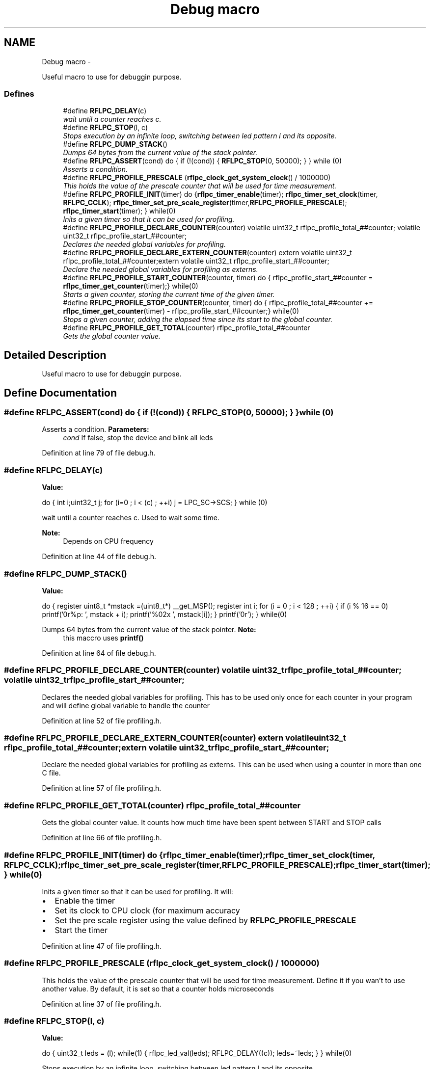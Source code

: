 .TH "Debug macro" 3 "Wed Mar 21 2012" "rfLPC" \" -*- nroff -*-
.ad l
.nh
.SH NAME
Debug macro \- 
.PP
Useful macro to use for debuggin purpose\&.  

.SS "Defines"

.in +1c
.ti -1c
.RI "#define \fBRFLPC_DELAY\fP(c)"
.br
.RI "\fIwait until a counter reaches c\&. \fP"
.ti -1c
.RI "#define \fBRFLPC_STOP\fP(l, c)"
.br
.RI "\fIStops execution by an infinite loop, switching between led pattern l and its opposite\&. \fP"
.ti -1c
.RI "#define \fBRFLPC_DUMP_STACK\fP()"
.br
.RI "\fIDumps 64 bytes from the current value of the stack pointer\&. \fP"
.ti -1c
.RI "#define \fBRFLPC_ASSERT\fP(cond)   do { if (!(cond)) { \fBRFLPC_STOP\fP(0, 50000); } } while (0)"
.br
.RI "\fIAsserts a condition\&. \fP"
.ti -1c
.RI "#define \fBRFLPC_PROFILE_PRESCALE\fP   (\fBrflpc_clock_get_system_clock\fP() / 1000000)"
.br
.RI "\fIThis holds the value of the prescale counter that will be used for time measurement\&. \fP"
.ti -1c
.RI "#define \fBRFLPC_PROFILE_INIT\fP(timer)   do {\fBrflpc_timer_enable\fP(timer); \fBrflpc_timer_set_clock\fP(timer, \fBRFLPC_CCLK\fP); \fBrflpc_timer_set_pre_scale_register\fP(timer,\fBRFLPC_PROFILE_PRESCALE\fP); \fBrflpc_timer_start\fP(timer); } while(0)"
.br
.RI "\fIInits a given timer so that it can be used for profiling\&. \fP"
.ti -1c
.RI "#define \fBRFLPC_PROFILE_DECLARE_COUNTER\fP(counter)   volatile uint32_t rflpc_profile_total_##counter; volatile uint32_t rflpc_profile_start_##counter;"
.br
.RI "\fIDeclares the needed global variables for profiling\&. \fP"
.ti -1c
.RI "#define \fBRFLPC_PROFILE_DECLARE_EXTERN_COUNTER\fP(counter)   extern volatile uint32_t rflpc_profile_total_##counter;extern volatile uint32_t rflpc_profile_start_##counter;"
.br
.RI "\fIDeclare the needed global variables for profiling as externs\&. \fP"
.ti -1c
.RI "#define \fBRFLPC_PROFILE_START_COUNTER\fP(counter, timer)   do { rflpc_profile_start_##counter = \fBrflpc_timer_get_counter\fP(timer);} while(0)"
.br
.RI "\fIStarts a given counter, storing the current time of the given timer\&. \fP"
.ti -1c
.RI "#define \fBRFLPC_PROFILE_STOP_COUNTER\fP(counter, timer)   do { rflpc_profile_total_##counter += \fBrflpc_timer_get_counter\fP(timer) - rflpc_profile_start_##counter;} while(0)"
.br
.RI "\fIStops a given counter, adding the elapsed time since its start to the global counter\&. \fP"
.ti -1c
.RI "#define \fBRFLPC_PROFILE_GET_TOTAL\fP(counter)   rflpc_profile_total_##counter"
.br
.RI "\fIGets the global counter value\&. \fP"
.in -1c
.SH "Detailed Description"
.PP 
Useful macro to use for debuggin purpose\&. 
.SH "Define Documentation"
.PP 
.SS "#define \fBRFLPC_ASSERT\fP(cond)   do { if (!(cond)) { \fBRFLPC_STOP\fP(0, 50000); } } while (0)"

.PP
Asserts a condition\&. \fBParameters:\fP
.RS 4
\fIcond\fP If false, stop the device and blink all leds 
.RE
.PP

.PP
Definition at line 79 of file debug\&.h\&.
.SS "#define \fBRFLPC_DELAY\fP(c)"
\fBValue:\fP
.PP
.nf
do {     \
   int i;uint32_t j;            \
   for (i=0 ; i < (c) ; ++i)    \
      j = LPC_SC->SCS;          \
   } while (0)
.fi
.PP
wait until a counter reaches c\&. Used to wait some time\&. 
.PP
\fBNote:\fP
.RS 4
Depends on CPU frequency 
.RE
.PP

.PP
Definition at line 44 of file debug\&.h\&.
.SS "#define \fBRFLPC_DUMP_STACK\fP()"
\fBValue:\fP
.PP
.nf
do {                                 \
    register uint8_t *mstack =(uint8_t*) __get_MSP();       \
    register int i;                                         \
    for (i = 0 ; i < 128 ; ++i)                              \
    {                                                       \
        if (i % 16 == 0)                                    \
        printf('\n\r%p: ', mstack  + i);                \
        printf('%02x ', mstack[i]);                         \
    }                                                       \
    printf('\n\r');                                         \
    } while(0)
.fi
.PP
Dumps 64 bytes from the current value of the stack pointer\&. \fBNote:\fP
.RS 4
this maccro uses \fBprintf()\fP 
.RE
.PP

.PP
Definition at line 64 of file debug\&.h\&.
.SS "#define \fBRFLPC_PROFILE_DECLARE_COUNTER\fP(counter)   volatile uint32_t rflpc_profile_total_##counter; volatile uint32_t rflpc_profile_start_##counter;"

.PP
Declares the needed global variables for profiling\&. This has to be used only once for each counter in your program and will define global variable to handle the counter 
.PP
Definition at line 52 of file profiling\&.h\&.
.SS "#define \fBRFLPC_PROFILE_DECLARE_EXTERN_COUNTER\fP(counter)   extern volatile uint32_t rflpc_profile_total_##counter;extern volatile uint32_t rflpc_profile_start_##counter;"

.PP
Declare the needed global variables for profiling as externs\&. This can be used when using a counter in more than one C file\&. 
.PP
Definition at line 57 of file profiling\&.h\&.
.SS "#define \fBRFLPC_PROFILE_GET_TOTAL\fP(counter)   rflpc_profile_total_##counter"

.PP
Gets the global counter value\&. It counts how much time have been spent between START and STOP calls 
.PP
Definition at line 66 of file profiling\&.h\&.
.SS "#define \fBRFLPC_PROFILE_INIT\fP(timer)   do {\fBrflpc_timer_enable\fP(timer); \fBrflpc_timer_set_clock\fP(timer, \fBRFLPC_CCLK\fP); \fBrflpc_timer_set_pre_scale_register\fP(timer,\fBRFLPC_PROFILE_PRESCALE\fP); \fBrflpc_timer_start\fP(timer); } while(0)"

.PP
Inits a given timer so that it can be used for profiling\&. It will:
.IP "\(bu" 2
Enable the timer
.IP "\(bu" 2
Set its clock to CPU clock (for maximum accuracy
.IP "\(bu" 2
Set the pre scale register using the value defined by \fBRFLPC_PROFILE_PRESCALE\fP
.IP "\(bu" 2
Start the timer 
.PP

.PP
Definition at line 47 of file profiling\&.h\&.
.SS "#define \fBRFLPC_PROFILE_PRESCALE\fP   (\fBrflpc_clock_get_system_clock\fP() / 1000000)"

.PP
This holds the value of the prescale counter that will be used for time measurement\&. Define it if you wan't to use another value\&. By default, it is set so that a counter holds microseconds 
.PP
Definition at line 37 of file profiling\&.h\&.
.SS "#define \fBRFLPC_STOP\fP(l, c)"
\fBValue:\fP
.PP
.nf
do {    \
   uint32_t leds = (l);         \
   while(1) {                   \
      rflpc_led_val(leds);      \
      RFLPC_DELAY((c));         \
      leds=~leds;               \
      }                         \
   }                            \
   while(0)
.fi
.PP
Stops execution by an infinite loop, switching between led pattern l and its opposite\&. 
.PP
Definition at line 51 of file debug\&.h\&.
.SH "Author"
.PP 
Generated automatically by Doxygen for rfLPC from the source code\&.

